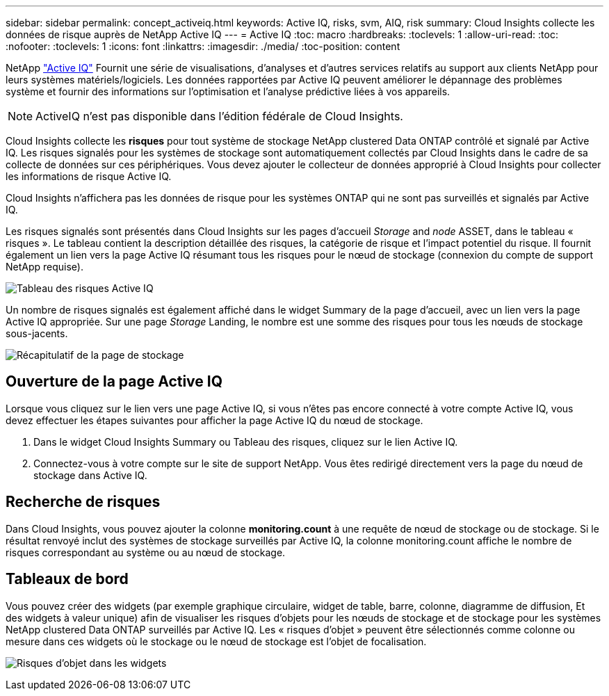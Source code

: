 ---
sidebar: sidebar 
permalink: concept_activeiq.html 
keywords: Active IQ, risks, svm, AIQ, risk 
summary: Cloud Insights collecte les données de risque auprès de NetApp Active IQ 
---
= Active IQ
:toc: macro
:hardbreaks:
:toclevels: 1
:allow-uri-read: 
:toc: 
:nofooter: 
:toclevels: 1
:icons: font
:linkattrs: 
:imagesdir: ./media/
:toc-position: content


[role="lead"]
NetApp link:https://www.netapp.com/us/products/data-infrastructure-management/active-iq.aspx["Active IQ"] Fournit une série de visualisations, d'analyses et d'autres services relatifs au support aux clients NetApp pour leurs systèmes matériels/logiciels. Les données rapportées par Active IQ peuvent améliorer le dépannage des problèmes système et fournir des informations sur l'optimisation et l'analyse prédictive liées à vos appareils.


NOTE: ActiveIQ n'est pas disponible dans l'édition fédérale de Cloud Insights.

Cloud Insights collecte les *risques* pour tout système de stockage NetApp clustered Data ONTAP contrôlé et signalé par Active IQ. Les risques signalés pour les systèmes de stockage sont automatiquement collectés par Cloud Insights dans le cadre de sa collecte de données sur ces périphériques. Vous devez ajouter le collecteur de données approprié à Cloud Insights pour collecter les informations de risque Active IQ.

Cloud Insights n'affichera pas les données de risque pour les systèmes ONTAP qui ne sont pas surveillés et signalés par Active IQ.

Les risques signalés sont présentés dans Cloud Insights sur les pages d'accueil _Storage_ and _node_ ASSET, dans le tableau « risques ». Le tableau contient la description détaillée des risques, la catégorie de risque et l'impact potentiel du risque. Il fournit également un lien vers la page Active IQ résumant tous les risques pour le nœud de stockage (connexion du compte de support NetApp requise).

image:AIQ_Risks_Table_Example.png["Tableau des risques Active IQ"]

Un nombre de risques signalés est également affiché dans le widget Summary de la page d'accueil, avec un lien vers la page Active IQ appropriée. Sur une page _Storage_ Landing, le nombre est une somme des risques pour tous les nœuds de stockage sous-jacents.

image:AIQ_Summary_Example.png["Récapitulatif de la page de stockage"]



== Ouverture de la page Active IQ

Lorsque vous cliquez sur le lien vers une page Active IQ, si vous n'êtes pas encore connecté à votre compte Active IQ, vous devez effectuer les étapes suivantes pour afficher la page Active IQ du nœud de stockage.

. Dans le widget Cloud Insights Summary ou Tableau des risques, cliquez sur le lien Active IQ.
. Connectez-vous à votre compte sur le site de support NetApp. Vous êtes redirigé directement vers la page du nœud de stockage dans Active IQ.




== Recherche de risques

Dans Cloud Insights, vous pouvez ajouter la colonne *monitoring.count* à une requête de nœud de stockage ou de stockage. Si le résultat renvoyé inclut des systèmes de stockage surveillés par Active IQ, la colonne monitoring.count affiche le nombre de risques correspondant au système ou au nœud de stockage.



== Tableaux de bord

Vous pouvez créer des widgets (par exemple graphique circulaire, widget de table, barre, colonne, diagramme de diffusion, Et des widgets à valeur unique) afin de visualiser les risques d'objets pour les nœuds de stockage et de stockage pour les systèmes NetApp clustered Data ONTAP surveillés par Active IQ. Les « risques d'objet » peuvent être sélectionnés comme colonne ou mesure dans ces widgets où le stockage ou le nœud de stockage est l'objet de focalisation.

image:ObjectRiskWidgets.png["Risques d'objet dans les widgets"]

